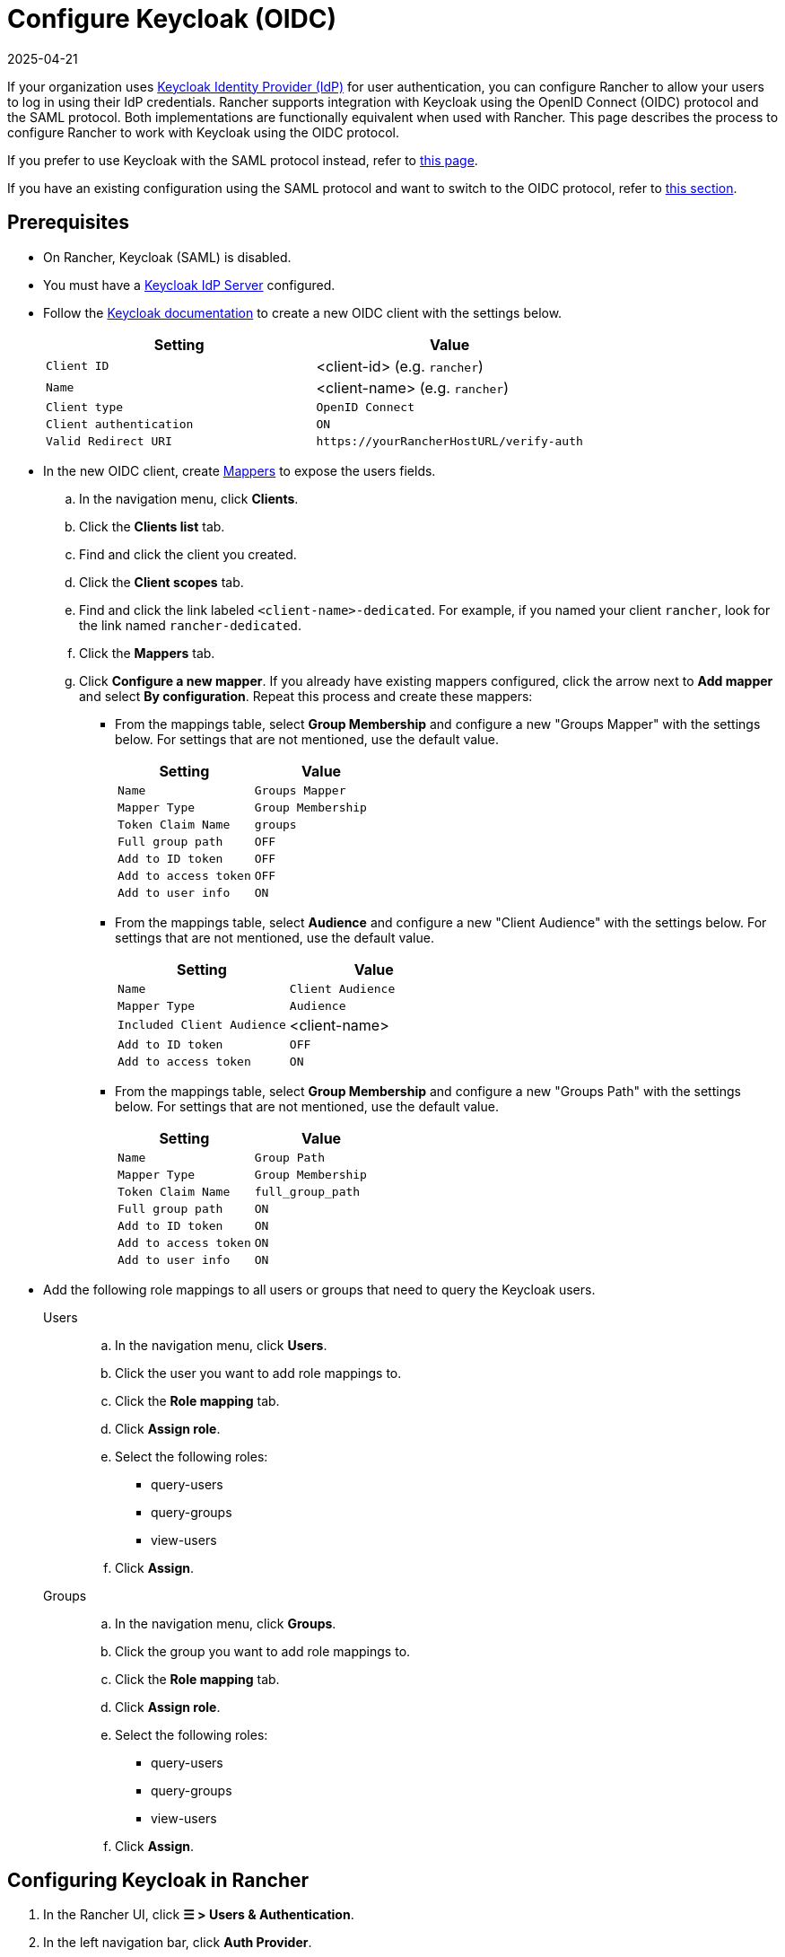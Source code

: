 = Configure Keycloak (OIDC)
:page-languages: [en, zh]
:revdate: 2025-04-21
:page-revdate: {revdate}
:description: Create a Keycloak OpenID Connect (OIDC) client and configure Rancher to work with Keycloak. By the end your users will be able to sign into Rancher using their Keycloak logins

If your organization uses https://www.keycloak.org[Keycloak Identity Provider (IdP)] for user authentication, you can configure Rancher to allow your users to log in using their IdP credentials. Rancher supports integration with Keycloak using the OpenID Connect (OIDC) protocol and the SAML protocol. Both implementations are functionally equivalent when used with Rancher. This page describes the process to configure Rancher to work with Keycloak using the OIDC protocol.

If you prefer to use Keycloak with the SAML protocol instead, refer to xref:rancher-admin/users/authn-and-authz/configure-keycloak-saml.adoc[this page].

If you have an existing configuration using the SAML protocol and want to switch to the OIDC protocol, refer to <<_migrating_from_saml_to_oidc,this section>>.

[#_prerequisites]
== Prerequisites

* On Rancher, Keycloak (SAML) is disabled.
* You must have a https://www.keycloak.org/guides#getting-started[Keycloak IdP Server] configured.
* Follow the https://www.keycloak.org/docs/latest/server_admin/#proc-creating-oidc-client_server_administration_guide[Keycloak documentation] to create a new OIDC client with the settings below.
+
|===
| Setting | Value

| `Client ID`
| <client-id> (e.g. `rancher`)

| `Name`
| <client-name> (e.g. `rancher`)

| `Client type`
| `OpenID Connect`

| `Client authentication`
| `ON`

| `Valid Redirect URI`
| `+https://yourRancherHostURL/verify-auth+`
|===

* In the new OIDC client, create https://www.keycloak.org/docs/latest/server_admin/#_protocol-mappers[Mappers] to expose the users fields.
.. In the navigation menu, click **Clients**.
.. Click the **Clients list** tab.
.. Find and click the client you created.
.. Click the **Client scopes** tab.
.. Find and click the link labeled `<client-name>-dedicated`. For example, if you named your client `rancher`, look for the link named `rancher-dedicated`.
.. Click the **Mappers** tab.
.. Click **Configure a new mapper**. If you already have existing mappers configured, click the arrow next to **Add mapper** and select **By configuration**. Repeat this process and create these mappers:
*** From the mappings table, select **Group Membership** and configure a new "Groups Mapper" with the settings below. For settings that are not mentioned, use the default value.
+
|===
| Setting | Value

| `Name`
| `Groups Mapper`

| `Mapper Type`
| `Group Membership`

| `Token Claim Name`
| `groups`

| `Full group path`
| `OFF`

| `Add to ID token`
| `OFF`

| `Add to access token`
| `OFF`

| `Add to user info`
| `ON`
|===

*** From the mappings table, select **Audience** and configure a new "Client Audience" with the settings below. For settings that are not mentioned, use the default value.
+
|===
| Setting | Value

| `Name`
| `Client Audience`

| `Mapper Type`
| `Audience`

| `Included Client Audience`
| <client-name>

| `Add to ID token`
| `OFF`

| `Add to access token`
| `ON`
|===

*** From the mappings table, select **Group Membership** and configure a new "Groups Path" with the settings below. For settings that are not mentioned, use the default value.
+
|===
| Setting | Value

| `Name`
| `Group Path`

| `Mapper Type`
| `Group Membership`

| `Token Claim Name`
| `full_group_path`

| `Full group path`
| `ON`

| `Add to ID token`
| `ON`

| `Add to access token`
| `ON`

| `Add to user info`
| `ON`
|===

* Add the following role mappings to all users or groups that need to query the Keycloak users.
+
[tabs]
======
Users::
+
--
.. In the navigation menu, click **Users**.
.. Click the user you want to add role mappings to.
.. Click the **Role mapping** tab.
.. Click **Assign role**.
.. Select the following roles:
*** query-users
*** query-groups
*** view-users
.. Click **Assign**.
--

Groups::
+
--
.. In the navigation menu, click **Groups**.
.. Click the group  you want to add role mappings to.
.. Click the **Role mapping** tab.
.. Click **Assign role**.
.. Select the following roles:
*** query-users
*** query-groups
*** view-users
.. Click **Assign**.
--
======

[#_configuring_keycloak_in_rancher]
== Configuring Keycloak in Rancher

. In the Rancher UI, click *☰ > Users & Authentication*.
. In the left navigation bar, click *Auth Provider*.
. Select *Keycloak (OIDC)*.
. Complete the *Configure a Keycloak OIDC account* form. For help with filling the form, see the <<_configuration_reference,configuration reference>>.
+
[NOTE]
====
When configuring the **Endpoints** section using the **Generate** option, Rancher includes `/auth` as part of the context path in the **Issuer** and **Auth Endpoint** fields, which is only valid for Keycloak 16 or older. You must configure endpoints using the **Specify** option for https://www.keycloak.org/docs/latest/release_notes/index.html#keycloak-17-0-0[Keycloak 17] and newer, which have https://www.keycloak.org/migration/migrating-to-quarkus[migrated to Quarkus].  
====

. After you complete the *Configure a Keycloak OIDC account* form, click *Enable*.
+
Rancher redirects you to the IdP login page. Enter credentials that authenticate with Keycloak IdP to validate your Rancher Keycloak configuration.
+

[NOTE]
====
You may need to disable your popup blocker to see the IdP login page.
====


*Result:* Rancher is configured to work with Keycloak using the OIDC protocol. Your users can now sign in to Rancher using their Keycloak logins.

== Configuration Reference

|===
| Field | Description

| Client ID
| The `Client ID` of your Keycloak client.

| Client Secret
| The generated `Secret` of your Keycloak client. In the Keycloak console, select *Clients*, select the client you created, select the *Credentials* tab and copy the value of the `Secret` field.

| Private Key / Certificate
| A key/certificate pair to create a secure shell between Rancher and your IdP. Required if HTTPS/SSL is enabled on your Keycloak server.

| Endpoints
| Choose whether to use the generated values for the `Rancher URL`, `Issue`, and `Auth Endpoint` fields or to provide manual overrides if incorrect.

| Keycloak URL
| The URL for your Keycloak server.

| Keycloak Realm
| The name of the realm in which the Keycloak client was created in.

| Rancher URL
| The URL for your Rancher Server.

| Issuer
| The URL of your IdP.

| Auth Endpoint
| The URL where users are redirected to authenticate.
|===

== Migrating from SAML to OIDC

This section describes the process to transition from using Rancher with Keycloak (SAML) to Keycloak (OIDC).

. Reconfigure Keycloak.
.. Configure a new `OpenID Connect` client according to the <<_prerequisites,Prerequisites>>. Ensure the same `Valid Redirect URIs` are set.
.. Configure mappers for the new client according to the <<_prerequisites,Prerequisites>>.
. Before configuring Rancher to use Keycloak (OIDC), Keycloak (SAML) must be first disabled.
.. In the Rancher UI, click **☰ > Users & Authentication**.
.. In the left navigation bar, click **Auth Provider**.
.. Select **Keycloak (SAML)**.
.. Click **Disable**.
. Follow the steps in <<_configuring_keycloak_in_rancher,Configuring Keycloak in Rancher>>.
+
[WARNING]
====
After configuration is completed, Rancher user permissions need to be reapplied as they are not automatically migrated.
====

== Annex: Troubleshooting

If you are experiencing issues while testing the connection to the Keycloak server, first double-check the configuration options of your OIDC client. You may also inspect the Rancher logs to help pinpoint what's causing issues. Debug logs may contain more detailed information about the error. Please refer to xref:faq/technical-items.adoc#_how_can_i_enable_debug_logging[How can I enable debug logging] in this documentation.

All Keycloak related log entries are prepended with either `[generic oidc]` or `[keycloak oidc]`.

=== You are not redirected to Keycloak

When you fill the *Configure a Keycloak OIDC account* form and click *Enable*, you are not redirected to your IdP.

Verify your Keycloak client configuration.

=== The generated `Issuer` and `Auth Endpoint` are incorrect

On the *Configure a Keycloak OIDC account* form, change *Endpoints* to `Specify (advanced)` and override the `Issuer` and `Auth Endpoint` values. To find the values, go to the Keycloak console and select *Realm Settings*, select the *General* tab, and click *OpenID Endpoint Configuration*. The JSON output displays values for `issuer` and `authorization_endpoint`.

=== Keycloak Error: "Invalid grant_type"

In some cases, this error message may be misleading and is caused by setting the `Valid Redirect URI` incorrectly.
